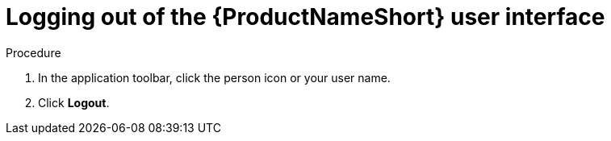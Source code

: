 // Module included in the following assemblies:
// assembly-accessing-client-gui.adoc

[id="proc-logging-out-gui_{context}"]

= Logging out of the {ProductNameShort} user interface

// .Prerequisites

// ...none

.Procedure

. In the application toolbar, click the person icon or your user name.
. Click *Logout*.

// .Verification steps
// (Optional) Provide the user with verification method(s) for the procedure, such as expected output or commands that can be used to check for success or failure.

// .Additional resources
// * A bulleted list of links to other material closely related to the contents of the procedure module.
// * Currently, modules cannot include xrefs, so you cannot include links to other content in your collection. If you need to link to another assembly, add the xref to the assembly that includes this module.

